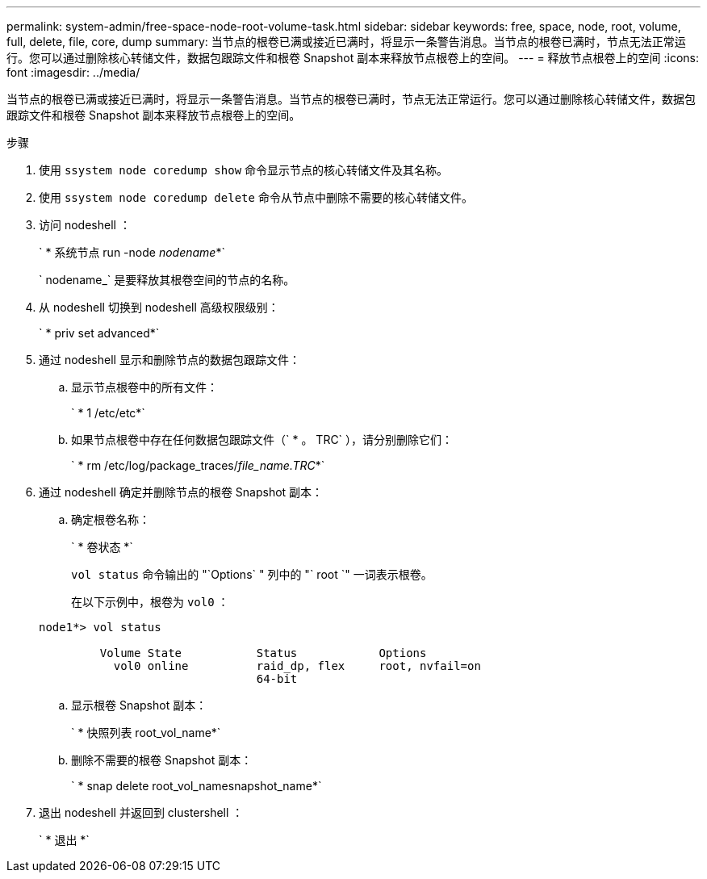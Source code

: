 ---
permalink: system-admin/free-space-node-root-volume-task.html 
sidebar: sidebar 
keywords: free, space, node, root, volume, full, delete, file, core, dump 
summary: 当节点的根卷已满或接近已满时，将显示一条警告消息。当节点的根卷已满时，节点无法正常运行。您可以通过删除核心转储文件，数据包跟踪文件和根卷 Snapshot 副本来释放节点根卷上的空间。 
---
= 释放节点根卷上的空间
:icons: font
:imagesdir: ../media/


[role="lead"]
当节点的根卷已满或接近已满时，将显示一条警告消息。当节点的根卷已满时，节点无法正常运行。您可以通过删除核心转储文件，数据包跟踪文件和根卷 Snapshot 副本来释放节点根卷上的空间。

.步骤
. 使用 `ssystem node coredump show` 命令显示节点的核心转储文件及其名称。
. 使用 `ssystem node coredump delete` 命令从节点中删除不需要的核心转储文件。
. 访问 nodeshell ：
+
` * 系统节点 run -node _nodename_*`

+
` nodename_` 是要释放其根卷空间的节点的名称。

. 从 nodeshell 切换到 nodeshell 高级权限级别：
+
` * priv set advanced*`

. 通过 nodeshell 显示和删除节点的数据包跟踪文件：
+
.. 显示节点根卷中的所有文件：
+
` * 1 /etc/etc*`

.. 如果节点根卷中存在任何数据包跟踪文件（` * 。 TRC` ），请分别删除它们：
+
` * rm /etc/log/package_traces/_file_name.TRC_*`



. 通过 nodeshell 确定并删除节点的根卷 Snapshot 副本：
+
.. 确定根卷名称：
+
` * 卷状态 *`

+
`vol status` 命令输出的 "`Options` " 列中的 "` root `" 一词表示根卷。

+
在以下示例中，根卷为 `vol0` ：

+
[listing]
----
node1*> vol status

         Volume State           Status            Options
           vol0 online          raid_dp, flex     root, nvfail=on
                                64-bit
----
.. 显示根卷 Snapshot 副本：
+
` * 快照列表 root_vol_name*`

.. 删除不需要的根卷 Snapshot 副本：
+
` * snap delete root_vol_namesnapshot_name*`



. 退出 nodeshell 并返回到 clustershell ：
+
` * 退出 *`


